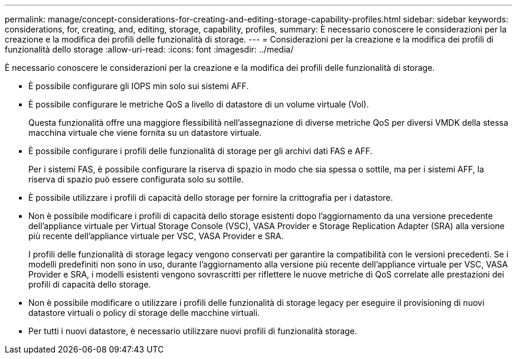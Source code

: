 ---
permalink: manage/concept-considerations-for-creating-and-editing-storage-capability-profiles.html 
sidebar: sidebar 
keywords: considerations, for, creating, and, editing, storage, capability, profiles, 
summary: È necessario conoscere le considerazioni per la creazione e la modifica dei profili delle funzionalità di storage. 
---
= Considerazioni per la creazione e la modifica dei profili di funzionalità dello storage
:allow-uri-read: 
:icons: font
:imagesdir: ../media/


[role="lead"]
È necessario conoscere le considerazioni per la creazione e la modifica dei profili delle funzionalità di storage.

* È possibile configurare gli IOPS min solo sui sistemi AFF.
* È possibile configurare le metriche QoS a livello di datastore di un volume virtuale (Vol).
+
Questa funzionalità offre una maggiore flessibilità nell'assegnazione di diverse metriche QoS per diversi VMDK della stessa macchina virtuale che viene fornita su un datastore virtuale.

* È possibile configurare i profili delle funzionalità di storage per gli archivi dati FAS e AFF.
+
Per i sistemi FAS, è possibile configurare la riserva di spazio in modo che sia spessa o sottile, ma per i sistemi AFF, la riserva di spazio può essere configurata solo su sottile.

* È possibile utilizzare i profili di capacità dello storage per fornire la crittografia per i datastore.
* Non è possibile modificare i profili di capacità dello storage esistenti dopo l'aggiornamento da una versione precedente dell'appliance virtuale per Virtual Storage Console (VSC), VASA Provider e Storage Replication Adapter (SRA) alla versione più recente dell'appliance virtuale per VSC, VASA Provider e SRA.
+
I profili delle funzionalità di storage legacy vengono conservati per garantire la compatibilità con le versioni precedenti. Se i modelli predefiniti non sono in uso, durante l'aggiornamento alla versione più recente dell'appliance virtuale per VSC, VASA Provider e SRA, i modelli esistenti vengono sovrascritti per riflettere le nuove metriche di QoS correlate alle prestazioni dei profili di capacità dello storage.

* Non è possibile modificare o utilizzare i profili delle funzionalità di storage legacy per eseguire il provisioning di nuovi datastore virtuali o policy di storage delle macchine virtuali.
* Per tutti i nuovi datastore, è necessario utilizzare nuovi profili di funzionalità storage.

